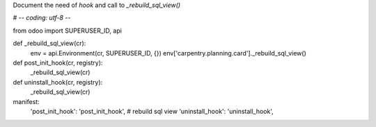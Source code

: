
Document the need of `hook` and call to `_rebuild_sql_view()`

# -*- coding: utf-8 -*-

from odoo import SUPERUSER_ID, api

def _rebuild_sql_view(cr):
    env = api.Environment(cr, SUPERUSER_ID, {})
    env['carpentry.planning.card']._rebuild_sql_view()

def post_init_hook(cr, registry):
    _rebuild_sql_view(cr)

def uninstall_hook(cr, registry):
    _rebuild_sql_view(cr)

manifest:
    'post_init_hook': 'post_init_hook', # rebuild sql view
    'uninstall_hook': 'uninstall_hook',
